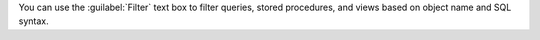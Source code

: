 You can use the :guilabel:`Filter` text box to filter queries,
stored procedures, and views based on object name and SQL syntax.